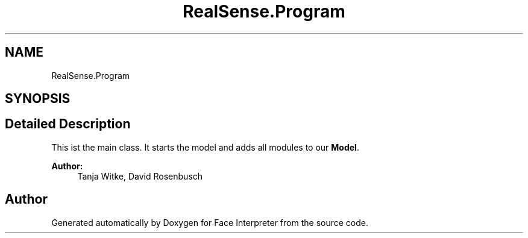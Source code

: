 .TH "RealSense.Program" 3 "Thu Jul 20 2017" "Version 0.7.8.21" "Face Interpreter" \" -*- nroff -*-
.ad l
.nh
.SH NAME
RealSense.Program
.SH SYNOPSIS
.br
.PP
.SH "Detailed Description"
.PP 
This ist the main class\&. It starts the model and adds all modules to our \fBModel\fP\&.
.PP
\fBAuthor:\fP
.RS 4
Tanja Witke, David Rosenbusch 
.RE
.PP


.SH "Author"
.PP 
Generated automatically by Doxygen for Face Interpreter from the source code\&.
